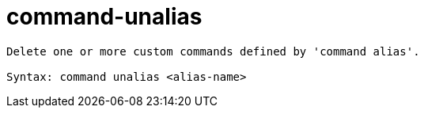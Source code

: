 = command-unalias

----
Delete one or more custom commands defined by 'command alias'.

Syntax: command unalias <alias-name>
----